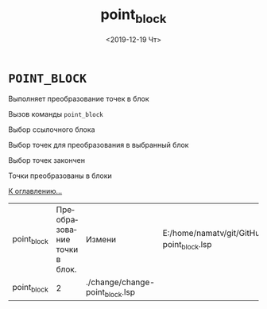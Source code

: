 #+OPTIONS: ':nil *:t -:t ::t <:t H:3 \n:nil ^:t arch:headline
#+OPTIONS: author:t broken-links:nil c:nil creator:nil
#+OPTIONS: d:(not "LOGBOOK") date:t e:t email:nil f:t inline:t num:t
#+OPTIONS: p:nil pri:nil prop:nil stat:t tags:t tasks:t tex:t
#+OPTIONS: timestamp:t title:t toc:t todo:t |:t
#+TITLE: point_block
#+DATE: <2019-12-19 Чт>
#+AUTHOR:
#+EMAIL: namatv@KO11-118383
#+LANGUAGE: ru
#+SELECT_TAGS: export
#+EXCLUDE_TAGS: noexport
#+CREATOR: Emacs 26.3 (Org mode 9.1.9)

* =POINT_BLOCK=
Выполняет преобразование точек в блок

 [[./image001.png]]

 Вызов команды =point_block=

 [[./image002.png]]

 Выбор ссылочного блока

 [[./image003.png]]

 Выбор точек для преобразования в выбранный блок

 [[./image004.png]]

 Выбор точек закончен

 [[./image005.png]]

 Точки преобразованы в блоки

 [[../mnasoft_command_list.org][К оглавлению...]]

| point_block | Преобразование точки в блок. | Измени                          | E:/home/namatv/git/GitHub/mnasoft/MNAS_acad_utils/src/lsp/change/change-point_block.lsp |
| point_block |                            2 | ./change/change-point_block.lsp |                                                                                         |
